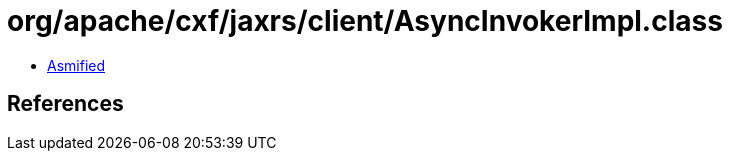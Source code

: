 = org/apache/cxf/jaxrs/client/AsyncInvokerImpl.class

 - link:AsyncInvokerImpl-asmified.java[Asmified]

== References

